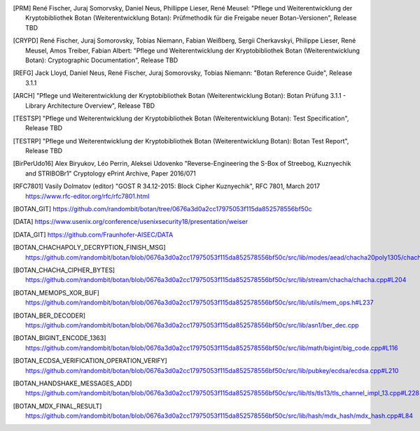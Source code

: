 .. only:: not latex

   Bibliography
   ============

.. [PRM] René Fischer, Juraj Somorvsky, Daniel Neus, Phillippe Lieser, René Meusel:
   "Pflege und Weiterentwicklung der Kryptobibliothek Botan (Weiterentwicklung Botan):
   Prüfmethodik für die Freigabe neuer Botan-Versionen",
   Release TBD

.. [CRYPD] René Fischer, Juraj Somorovsky, Tobias Niemann, Fabian Weißberg,
   Sergii Cherkavskyi, Philippe Lieser, René Meusel, Amos Treiber, Fabian Albert:
   "Pflege und Weiterentwicklung der Kryptobibliothek Botan (Weiterentwicklung Botan):
   Cryptographic Documentation",
   Release TBD

.. [REFG] Jack Lloyd, Daniel Neus, René Fischer, Juraj Somorovsky, Tobias Niemann:
   "Botan Reference Guide",
   Release 3.1.1

.. [ARCH] "Pflege und Weiterentwicklung der Kryptobibliothek Botan (Weiterentwicklung Botan):
   Botan Prüfung 3.1.1 - Library Architecture Overview",
   Release TBD

.. [TESTSP] "Pflege und Weiterentwicklung der Kryptobibliothek Botan (Weiterentwicklung Botan):
   Test Specification",
   Release TBD

.. [TESTRP] "Pflege und Weiterentwicklung der Kryptobibliothek Botan (Weiterentwicklung Botan):
   Botan Test Report",
   Release TBD

.. [BirPerUdo16] Alex Biryukov, Léo Perrin, Aleksei Udovenko
   "Reverse-Engineering the S-Box of Streebog, Kuznyechik and STRIBOBr1"
   Cryptology ePrint Archive, Paper 2016/071

.. [RFC7801] Vasily Dolmatov (editor)
   "GOST R 34.12-2015: Block Cipher Kuznyechik",
   RFC 7801, March 2017
   https://www.rfc-editor.org/rfc/rfc7801.html

.. [BOTAN_GIT] https://github.com/randombit/botan/tree/0676a3d0a2cc17975053f115da852578556bf50c

.. [DATA] https://www.usenix.org/conference/usenixsecurity18/presentation/weiser

.. [DATA_GIT] https://github.com/Fraunhofer-AISEC/DATA

.. [BOTAN_CHACHAPOLY_DECRYPTION_FINISH_MSG] https://github.com/randombit/botan/blob/0676a3d0a2cc17975053f115da852578556bf50c/src/lib/modes/aead/chacha20poly1305/chacha20poly1305.cpp#L128

.. [BOTAN_CHACHA_CIPHER_BYTES] https://github.com/randombit/botan/blob/0676a3d0a2cc17975053f115da852578556bf50c/src/lib/stream/chacha/chacha.cpp#L204

.. [BOTAN_MEMOPS_XOR_BUF] https://github.com/randombit/botan/blob/0676a3d0a2cc17975053f115da852578556bf50c/src/lib/utils/mem_ops.h#L237

.. [BOTAN_BER_DECODER] https://github.com/randombit/botan/blob/0676a3d0a2cc17975053f115da852578556bf50c/src/lib/asn1/ber_dec.cpp

.. [BOTAN_BIGINT_ENCODE_1363] https://github.com/randombit/botan/blob/0676a3d0a2cc17975053f115da852578556bf50c/src/lib/math/bigint/big_code.cpp#L116

.. [BOTAN_ECDSA_VERIFICATION_OPERATION_VERIFY] https://github.com/randombit/botan/blob/0676a3d0a2cc17975053f115da852578556bf50c/src/lib/pubkey/ecdsa/ecdsa.cpp#L210

.. [BOTAN_HANDSHAKE_MESSAGES_ADD] https://github.com/randombit/botan/blob/0676a3d0a2cc17975053f115da852578556bf50c/src/lib/tls/tls13/tls_channel_impl_13.cpp#L228

.. [BOTAN_MDX_FINAL_RESULT] https://github.com/randombit/botan/blob/0676a3d0a2cc17975053f115da852578556bf50c/src/lib/hash/mdx_hash/mdx_hash.cpp#L84
